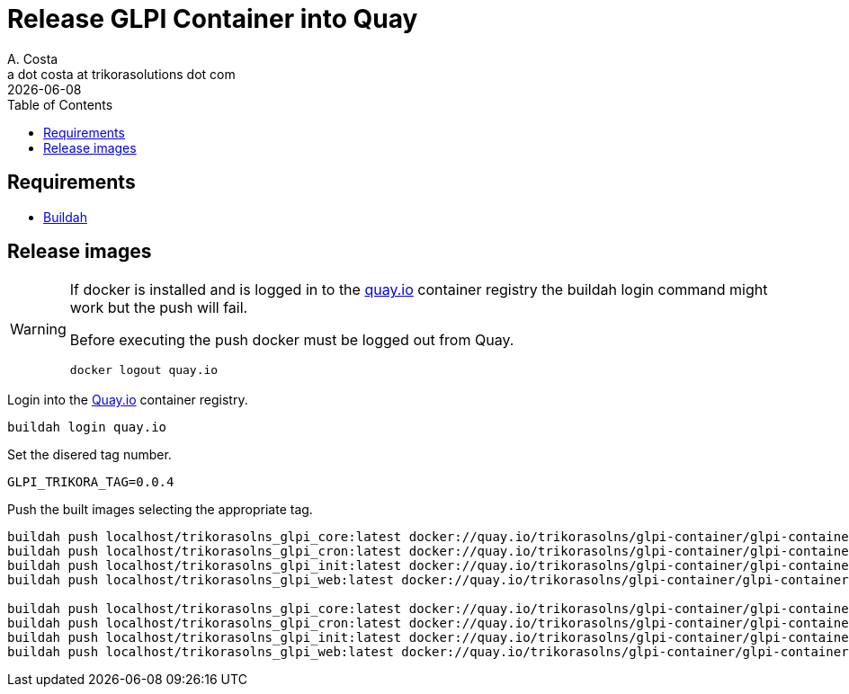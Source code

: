 = Release GLPI Container into Quay
A. Costa <a dot costa at trikorasolutions dot com>
:description: This document described the steps to build this GLPI image.
:icons: font
:revdate: {docdate}
:toc:       left
:toc-title: Table of Contents
ifdef::env-github[]
:tip-caption: :bulb:
:note-caption: :information_source:
:important-caption: :heavy_exclamation_mark:
:caution-caption: :fire:
:warning-caption: :warning:
endif::[]

== Requirements

* link:https://buildah.io/[Buildah]

== Release images

[WARNING]
====
If docker is installed and is logged in to the link:https://quay.io/[quay.io] container registry the buildah
login command might work but the push will fail. 

Before executing the push docker must be logged out from Quay.

[source,bash]
----
docker logout quay.io
----

====

Login into the link:https://quay.io/[Quay.io] container registry.

[source,bash]
----
buildah login quay.io
----

Set the disered tag number.

[source,bash]
----
GLPI_TRIKORA_TAG=0.0.4
----

Push the built images selecting the appropriate tag.

[source,bash]
----
buildah push localhost/trikorasolns_glpi_core:latest docker://quay.io/trikorasolns/glpi-container/glpi-container-core:${GLPI_TRIKORA_TAG}
buildah push localhost/trikorasolns_glpi_cron:latest docker://quay.io/trikorasolns/glpi-container/glpi-container-cron:${GLPI_TRIKORA_TAG}
buildah push localhost/trikorasolns_glpi_init:latest docker://quay.io/trikorasolns/glpi-container/glpi-container-init:${GLPI_TRIKORA_TAG}
buildah push localhost/trikorasolns_glpi_web:latest docker://quay.io/trikorasolns/glpi-container/glpi-container-web:${GLPI_TRIKORA_TAG}

buildah push localhost/trikorasolns_glpi_core:latest docker://quay.io/trikorasolns/glpi-container/glpi-container-core:latest
buildah push localhost/trikorasolns_glpi_cron:latest docker://quay.io/trikorasolns/glpi-container/glpi-container-cron:latest
buildah push localhost/trikorasolns_glpi_init:latest docker://quay.io/trikorasolns/glpi-container/glpi-container-init:latest
buildah push localhost/trikorasolns_glpi_web:latest docker://quay.io/trikorasolns/glpi-container/glpi-container-web:latest
----